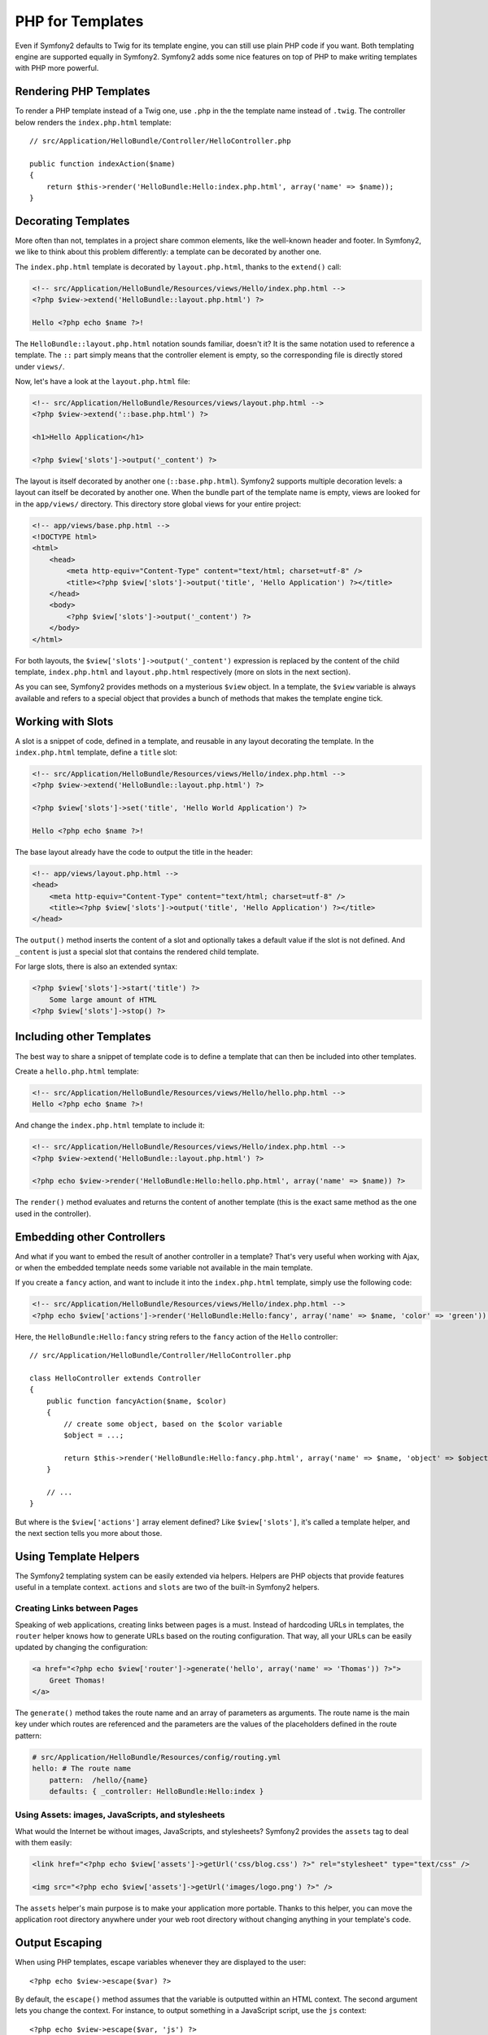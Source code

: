 PHP for Templates
=================

Even if Symfony2 defaults to Twig for its template engine, you can still use
plain PHP code if you want. Both templating engine are supported equally in
Symfony2. Symfony2 adds some nice features on top of PHP to make writing
templates with PHP more powerful.

Rendering PHP Templates
-----------------------

To render a PHP template instead of a Twig one, use ``.php`` in the the
template name instead of ``.twig``. The controller below renders the
``index.php.html`` template::

    // src/Application/HelloBundle/Controller/HelloController.php

    public function indexAction($name)
    {
        return $this->render('HelloBundle:Hello:index.php.html', array('name' => $name));
    }

.. index::
  single: Templating; Layout
  single: Layout

Decorating Templates
--------------------

More often than not, templates in a project share common elements, like the
well-known header and footer. In Symfony2, we like to think about this problem
differently: a template can be decorated by another one.

The ``index.php.html`` template is decorated by ``layout.php.html``, thanks to
the ``extend()`` call:

.. code-block:: html+php

    <!-- src/Application/HelloBundle/Resources/views/Hello/index.php.html -->
    <?php $view->extend('HelloBundle::layout.php.html') ?>

    Hello <?php echo $name ?>!

The ``HelloBundle::layout.php.html`` notation sounds familiar, doesn't it? It
is the same notation used to reference a template. The ``::`` part simply
means that the controller element is empty, so the corresponding file is
directly stored under ``views/``.

Now, let's have a look at the ``layout.php.html`` file:

.. code-block:: html+php

    <!-- src/Application/HelloBundle/Resources/views/layout.php.html -->
    <?php $view->extend('::base.php.html') ?>

    <h1>Hello Application</h1>

    <?php $view['slots']->output('_content') ?>

The layout is itself decorated by another one (``::base.php.html``). Symfony2
supports multiple decoration levels: a layout can itself be decorated by
another one. When the bundle part of the template name is empty, views are
looked for in the ``app/views/`` directory. This directory store global views
for your entire project:

.. code-block:: html+php

    <!-- app/views/base.php.html -->
    <!DOCTYPE html>
    <html>
        <head>
            <meta http-equiv="Content-Type" content="text/html; charset=utf-8" />
            <title><?php $view['slots']->output('title', 'Hello Application') ?></title>
        </head>
        <body>
            <?php $view['slots']->output('_content') ?>
        </body>
    </html>

For both layouts, the ``$view['slots']->output('_content')`` expression is
replaced by the content of the child template, ``index.php.html`` and
``layout.php.html`` respectively (more on slots in the next section).

As you can see, Symfony2 provides methods on a mysterious ``$view`` object. In
a template, the ``$view`` variable is always available and refers to a special
object that provides a bunch of methods that makes the template engine tick.

.. index::
   single: Templating; Slot
   single: Slot

Working with Slots
------------------

A slot is a snippet of code, defined in a template, and reusable in any layout
decorating the template. In the ``index.php.html`` template, define a
``title`` slot:

.. code-block:: html+php

    <!-- src/Application/HelloBundle/Resources/views/Hello/index.php.html -->
    <?php $view->extend('HelloBundle::layout.php.html') ?>

    <?php $view['slots']->set('title', 'Hello World Application') ?>

    Hello <?php echo $name ?>!

The base layout already have the code to output the title in the header:

.. code-block:: html+php

    <!-- app/views/layout.php.html -->
    <head>
        <meta http-equiv="Content-Type" content="text/html; charset=utf-8" />
        <title><?php $view['slots']->output('title', 'Hello Application') ?></title>
    </head>

The ``output()`` method inserts the content of a slot and optionally takes a
default value if the slot is not defined. And ``_content`` is just a special
slot that contains the rendered child template.

For large slots, there is also an extended syntax:

.. code-block:: html+php

    <?php $view['slots']->start('title') ?>
        Some large amount of HTML
    <?php $view['slots']->stop() ?>

.. index::
   single: Templating; Include

Including other Templates
-------------------------

The best way to share a snippet of template code is to define a template that
can then be included into other templates.

Create a ``hello.php.html`` template:

.. code-block:: html+php

    <!-- src/Application/HelloBundle/Resources/views/Hello/hello.php.html -->
    Hello <?php echo $name ?>!

And change the ``index.php.html`` template to include it:

.. code-block:: html+php

    <!-- src/Application/HelloBundle/Resources/views/Hello/index.php.html -->
    <?php $view->extend('HelloBundle::layout.php.html') ?>

    <?php echo $view->render('HelloBundle:Hello:hello.php.html', array('name' => $name)) ?>

The ``render()`` method evaluates and returns the content of another template
(this is the exact same method as the one used in the controller).

.. index::
   single: Templating; Embedding Pages

Embedding other Controllers
---------------------------

And what if you want to embed the result of another controller in a template?
That's very useful when working with Ajax, or when the embedded template needs
some variable not available in the main template.

If you create a ``fancy`` action, and want to include it into the
``index.php.html`` template, simply use the following code:

.. code-block:: html+php

    <!-- src/Application/HelloBundle/Resources/views/Hello/index.php.html -->
    <?php echo $view['actions']->render('HelloBundle:Hello:fancy', array('name' => $name, 'color' => 'green')) ?>

Here, the ``HelloBundle:Hello:fancy`` string refers to the ``fancy`` action of the
``Hello`` controller::

    // src/Application/HelloBundle/Controller/HelloController.php

    class HelloController extends Controller
    {
        public function fancyAction($name, $color)
        {
            // create some object, based on the $color variable
            $object = ...;

            return $this->render('HelloBundle:Hello:fancy.php.html', array('name' => $name, 'object' => $object));
        }

        // ...
    }

But where is the ``$view['actions']`` array element defined? Like
``$view['slots']``, it's called a template helper, and the next section tells
you more about those.

.. index::
   single: Templating; Helpers

Using Template Helpers
----------------------

The Symfony2 templating system can be easily extended via helpers. Helpers are
PHP objects that provide features useful in a template context. ``actions`` and
``slots`` are two of the built-in Symfony2 helpers.

Creating Links between Pages
~~~~~~~~~~~~~~~~~~~~~~~~~~~~

Speaking of web applications, creating links between pages is a must. Instead
of hardcoding URLs in templates, the ``router`` helper knows how to generate
URLs based on the routing configuration. That way, all your URLs can be easily
updated by changing the configuration:

.. code-block:: html+php

    <a href="<?php echo $view['router']->generate('hello', array('name' => 'Thomas')) ?>">
        Greet Thomas!
    </a>

The ``generate()`` method takes the route name and an array of parameters as
arguments. The route name is the main key under which routes are referenced
and the parameters are the values of the placeholders defined in the route
pattern:

.. code-block:: yaml

    # src/Application/HelloBundle/Resources/config/routing.yml
    hello: # The route name
        pattern:  /hello/{name}
        defaults: { _controller: HelloBundle:Hello:index }

Using Assets: images, JavaScripts, and stylesheets
~~~~~~~~~~~~~~~~~~~~~~~~~~~~~~~~~~~~~~~~~~~~~~~~~~

What would the Internet be without images, JavaScripts, and stylesheets?
Symfony2 provides the ``assets`` tag to deal with them easily:

.. code-block:: html+php

    <link href="<?php echo $view['assets']->getUrl('css/blog.css') ?>" rel="stylesheet" type="text/css" />

    <img src="<?php echo $view['assets']->getUrl('images/logo.png') ?>" />

The ``assets`` helper's main purpose is to make your application more
portable. Thanks to this helper, you can move the application root directory
anywhere under your web root directory without changing anything in your
template's code.

Output Escaping
---------------

When using PHP templates, escape variables whenever they are displayed to the
user::

    <?php echo $view->escape($var) ?>

By default, the ``escape()`` method assumes that the variable is outputted
within an HTML context. The second argument lets you change the context. For
instance, to output something in a JavaScript script, use the ``js`` context::

    <?php echo $view->escape($var, 'js') ?>
